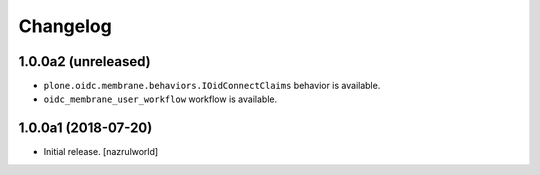 Changelog
=========


1.0.0a2 (unreleased)
--------------------

- ``plone.oidc.membrane.behaviors.IOidConnectClaims`` behavior is available.
- ``oidc_membrane_user_workflow`` workflow is available.


1.0.0a1 (2018-07-20)
--------------------

- Initial release.
  [nazrulworld]
